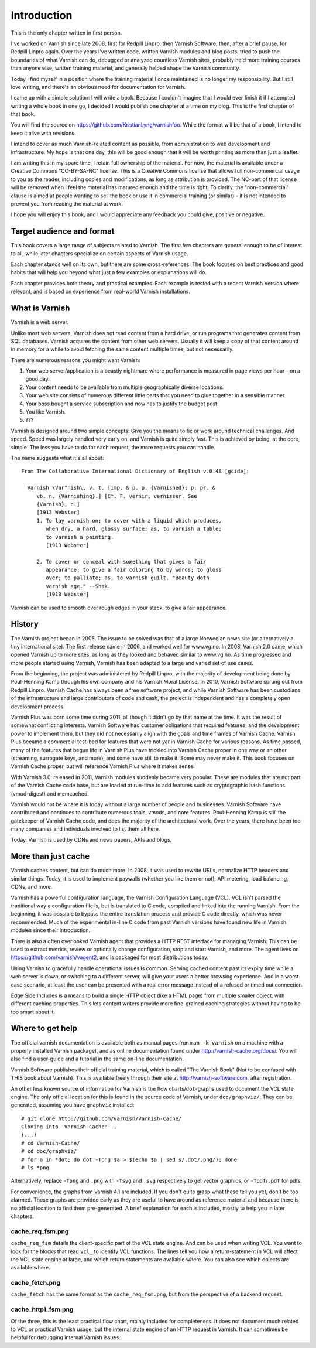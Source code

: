 Introduction
============

This is the only chapter written in first person.

I've worked on Varnish since late 2008, first for Redpill Linpro,
then Varnish Software, then, after a brief pause, for Redpill Linpro again.
Over the years I've written code, written Varnish modules and blog posts,
tried to push the boundaries of what Varnish can do, debugged or analyzed
countless Varnish sites, probably held more training courses than anyone
else, written training material, and generally helped shape the Varnish
community.

Today I find myself in a position where the training material I once
maintained is no longer my responsibility. But I still love writing, and
there's an obvious need for documentation for Varnish.

I came up with a simple solution: I will write a book. Because I couldn't
imagine that I would ever finish it if I attempted writing a whole book in
one go, I decided I would publish one chapter at a time on my blog. This is
the first chapter of that book.

You will find the source on https://github.com/KristianLyng/varnishfoo.
While the format will be that of a book, I intend to keep it alive with
revisions.

I intend to cover as much Varnish-related content as possible, from
administration to web development and infrastructure. My hope is that one
day, this will be good enough that it will be worth printing as more
than just a leaflet.

I am writing this in my spare time, I retain full ownership of the
material. For now, the material is available under a Creative Commons
"CC-BY-SA-NC" license. This is a Creative Commons license that allows full
non-commercial usage to you as the reader, including copies and
modifications, as long as attribution is provided. The NC-part of that
license will be removed when I feel the material has matured enough and the
time is right. To clarify, the "non-commercial" clause is aimed at people
wanting to sell the book or use it in commercial training (or similar) - it
is not intended to prevent you from reading the material at work.

I hope you will enjoy this book, and I would appreciate any feedback you
could give, positive or negative.

Target audience and format
--------------------------

This book covers a large range of subjects related to Varnish. The first
few chapters are general enough to be of interest to all, while later
chapters specialize on certain aspects of Varnish usage.

Each chapter stands well on its own, but there are some cross-references.
The book focuses on best practices and good habits that will help you
beyond what just a few examples or explanations will do.

Each chapter provides both theory and practical examples. Each example
is tested with a recent Varnish Version where relevant, and is based on
experience from real-world Varnish installations.

What is Varnish
---------------

Varnish is a web server.

Unlike most web servers, Varnish does not read content from a hard drive,
or run programs that generates content from SQL databases. Varnish acquires
the content from other web servers. Usually it will keep a copy of that
content around in memory for a while to avoid fetching the same content
multiple times, but not necessarily.

There are numerous reasons you might want Varnish:

1. Your web server/application is a beastly nightmare where performance is
   measured in page views per hour - on a good day.
2. Your content needs to be available from multiple geographically diverse
   locations.
3. Your web site consists of numerous different little parts that you need
   to glue together in a sensible manner.
4. Your boss bought a service subscription and now has to justify the
   budget post.
5. You like Varnish.
6. ???

Varnish is designed around two simple concepts: Give you the means to fix
or work around technical challenges. And speed. Speed was largely handled
very early on, and Varnish is quite simply fast. This is achieved by being,
at the core, simple. The less you have to do for each request, the more
requests you can handle.

The name suggests what it's all about::

        From The Collaborative International Dictionary of English v.0.48 [gcide]:

          Varnish \Var"nish\, v. t. [imp. & p. p. {Varnished}; p. pr. &
             vb. n. {Varnishing}.] [Cf. F. vernir, vernisser. See
             {Varnish}, n.]
             [1913 Webster]
             1. To lay varnish on; to cover with a liquid which produces,
                when dry, a hard, glossy surface; as, to varnish a table;
                to varnish a painting.
                [1913 Webster]
          
             2. To cover or conceal with something that gives a fair
                appearance; to give a fair coloring to by words; to gloss
                over; to palliate; as, to varnish guilt. "Beauty doth
                varnish age." --Shak.
                [1913 Webster]

Varnish can be used to smooth over rough edges in your stack, to give a fair
appearance.

History
-------

.. _VG: http://www.vg.no

The Varnish project began in 2005. The issue to be solved was that of a
large Norwegian news site (or alternatively a tiny international site). The
first release came in 2006, and worked well for www.vg.no. In 2008, Varnish
2.0 came, which opened Varnish up to more sites, as long as they looked and
behaved similar to www.vg.no.  As time progressed and more people started
using Varnish, Varnish has been adapted to a large and varied set of use
cases.

From the beginning, the project was administered by Redpill Linpro, with
the majority of development being done by Poul-Henning Kamp through his own
company and his Varnish Moral License. In 2010, Varnish Software sprung out
from Redpill Linpro. Varnish Cache has always been a free software project,
and while Varnish Software has been custodians of the infrastructure and
large contributors of code and cash, the project is independent and has a
completely open development process.

Varnish Plus was born some time during 2011, all though it didn't go by
that name at the time. It was the result of somewhat conflicting interests.
Varnish Software had customer obligations that required features, and the
development power to implement them, but they did not necessarily align
with the goals and time frames of Varnish Cache. Varnish Plus became a
commercial test-bed for features that were not `yet` in Varnish Cache for
various reasons. As time passed, many of the features that begun life in
Varnish Plus have trickled into Varnish Cache proper in one way or an other
(streaming, surrogate keys, and more), and some have still to make it. Some
may never make it. This book focuses on Varnish Cache proper, but will
reference Varnish Plus where it makes sense.

With Varnish 3.0, released in 2011, Varnish modules suddenly became very
popular. These are modules that are not part of the Varnish Cache code
base, but are loaded at run-time to add features such as cryptographic hash
functions (vmod-digest) and memcached.

Varnish would not be where it is today without a large number of people and
businesses. Varnish Software have contributed and continues to contribute
numerous tools, vmods, and core features. Poul-Henning Kamp is still the
gatekeeper of Varnish Cache code, and does the majority of the
architectural work. Over the years, there have been too many companies and
individuals involved to list them all here.

Today, Varnish is used by CDNs and news papers, APIs and blogs.

More than just cache
--------------------

Varnish caches content, but can do much more. In 2008, it was used to
rewrite URLs, normalize HTTP headers and similar things. Today, it is used
to implement paywalls (whether you like them or not), API metering, load
balancing, CDNs, and more.

Varnish has a powerful configuration language, the Varnish Configuration
Language (VCL). VCL isn't parsed the traditional way a configuration file
is, but is translated to C code, compiled and linked into the running
Varnish. From the beginning, it was possible to bypass the entire
translation process and provide C code directly, which was never
recommended. Much of the experimental in-line C code from past Varnish
versions have found new life in Varnish modules since their introduction.

There is also a often overlooked Varnish agent that provides a HTTP REST
interface for managing Varnish. This can be used to extract metrics, review
or optionally change configuration, stop and start Varnish, and more. The
agent lives on https://github.com/varnish/vagent2, and is packaged for most
distributions today.

Using Varnish to gracefully handle operational issues is common.  Serving
cached content past its expiry time while a web server is down, or
switching to a different server, will give your users a better browsing
experience. And in a worst case scenario, at least the user can be
presented with a real error message instead of a refused or timed out
connection.

Edge Side Includes is a means to build a single HTTP object (like a HTML
page) from multiple smaller object, with different caching properties. This
lets content writers provide more fine-grained caching strategies without
having to be too smart about it.

Where to get help
-----------------

The official varnish documentation is available both as manual pages (run
``man -k varnish`` on a machine with a properly installed Varnish package),
and as online documentation found under http://varnish-cache.org/docs/. You
will also find a user-guide and a tutorial in the same on-line
documentation.

Varnish Software publishes their official training material, which is
called "The Varnish Book" (Not to be confused with THIS book about
Varnish). This is available freely through their site at
http://varnish-software.com, after registration.

An other less known source of information for Varnish is the flow
charts/``dot``-graphs used to document the VCL state engine. The only
official location for this is found in the source code of Varnish, under
``doc/graphviz/``. They can be generated, assuming you have
``graphviz`` installed::

        # git clone http://github.com/varnish/Varnish-Cache/
        Cloning into 'Varnish-Cache'...
        (...)
        # cd Varnish-Cache/
        # cd doc/graphviz/
        # for a in *dot; do dot -Tpng $a > $(echo $a | sed s/.dot/.png/); done
        # ls *png

Alternatively, replace ``-Tpng`` and ``.png``  with ``-Tsvg`` and ``.svg``
respectively to get vector graphics, or ``-Tpdf``/``.pdf`` for pdfs.

For convenience, the graphs from Varnish 4.1 are included. If you don't
quite grasp what these tell you yet, don't be too alarmed. These graphs are
provided early as they are useful to have around as reference material and
because there is no official location to find them pre-generated. A
brief explanation for each is included, mostly to help you in later
chapters.

cache_req_fsm.png
.................

.. image:: img/cache_req_fsm.png

``cache_req_fsm`` details the client-specific part of the VCL state engine.
And can be used when writing VCL. You want to look for the blocks that
read ``vcl_`` to identify VCL functions. The lines tell you how a
return-statement in VCL will affect the VCL state engine at large, and
which return statements are available where. You can also see which objects
are available where.


cache_fetch.png
...............

.. image:: img/cache_fetch.png

``cache_fetch`` has the same format as the ``cache_req_fsm.png``, but
from the perspective of a backend request.

cache_http1_fsm.png
...................

.. image:: img/cache_http1_fsm.png

Of the three, this is the least practical flow chart, mainly included for
completeness. It does not document much related to VCL or practical Varnish
usage, but the internal state engine of an HTTP request in Varnish. It can
sometimes be helpful for debugging internal Varnish issues.
